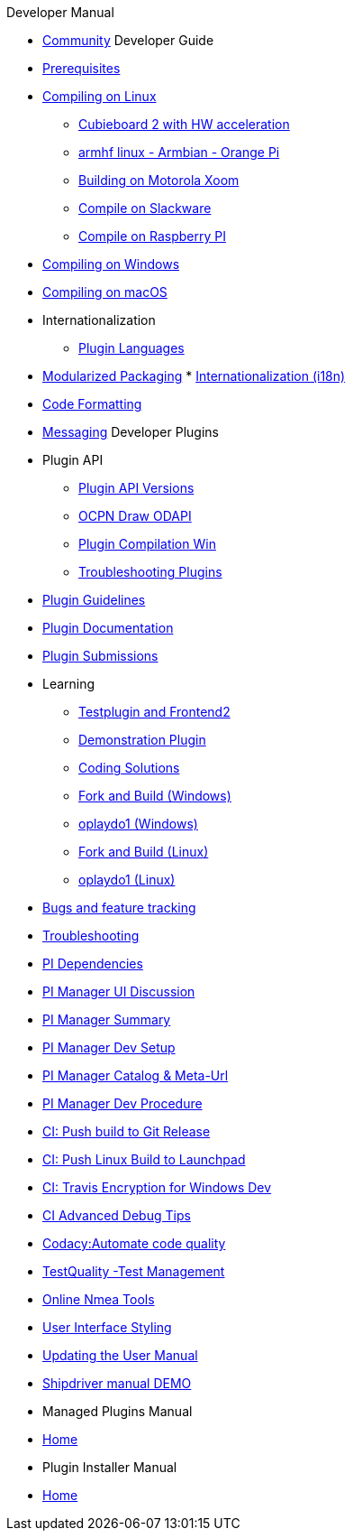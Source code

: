 .Developer Manual

* xref:community.adoc[Community]
Developer Guide
* xref:prerequisites.adoc[Prerequisites]
* xref:compiling_linux.adoc[Compiling on Linux]
** xref:building_and_installing_on_cubieboard_2_with_hw_acceleration.adoc[
Cubieboard 2 with HW acceleration]
** xref:building-on-armhf-linux-armbian-orange-pi.adoc[armhf linux - Armbian - Orange Pi]
** xref:building_on_motorola_xoom.adoc[Building on Motorola Xoom]
** xref:compiling_on_slackware.adoc[Compile on Slackware]
** xref:rpi2.adoc[Compile on Raspberry PI]
* xref:compiling_windows.adoc[Compiling on Windows]
* xref:compiling_mac_osx.adoc[Compiling on macOS]
* Internationalization
** xref:plugin_languages.adoc[Plugin Languages]
* xref:modularized_packaging.adoc[Modularized Packaging]
* xref:internationalization.adoc[Internationalization (i18n)]
* xref:code_formatting.adoc[Code Formatting]
* xref:messaging.adoc[Messaging]
Developer Plugins
* Plugin API
** xref:plugin_api_versions.adoc[Plugin API Versions]
** xref:ocpn_draw_odapi.adoc[OCPN Draw ODAPI]
** xref:standalone_plugin_compilation.adoc[Plugin Compilation Win]
** xref:troubleshooting_plugins.adoc[Troubleshooting Plugins]
* xref:plugin_guidelines.adoc[Plugin Guidelines]
* xref:plugin_documentation.adoc[Plugin Documentation]
* xref:plugin_submissions.adoc[Plugin Submissions]
* Learning
** xref:testplugin.adoc[Testplugin and Frontend2]
** xref:demo_plugin.adoc[Demonstration Plugin]
** xref:coding_solutions.adoc[Coding Solutions]
** xref:fork_build_windows.adoc[Fork and Build (Windows)]
** xref:oplaydo1.adoc[oplaydo1 (Windows)]
** xref:fork_and_build_linux.adoc[Fork and Build (Linux)]
** xref:oplaydo1_linux.adoc[oplaydo1 (Linux)]
* xref:bug_and_feature_tracking.adoc[Bugs and feature tracking]
* xref:troubleshooting.adoc[Troubleshooting]
* xref:pi_dependencies.adoc[PI Dependencies]
* xref:pi_installer-ui.adoc[PI Manager UI Discussion]
* xref:pi_installer_summary.adoc[PI Manager Summary]
* xref:pi_installler_dev_setup.adoc[PI Manager Dev Setup]
* xref:pi_installer_catalog_meta.adoc[PI Manager Catalog & Meta-Url]
* xref:pi_installer_dev_procedure.adoc[PI Manager Dev Procedure]
* xref:ci-push-build-to-git.adoc[CI: Push build to Git Release]
* xref:ci-push-linux-build-to-launchpad.adoc[CI: Push Linux Build to Launchpad]
* xref:ci_travis_encryption_windows.adoc[CI: Travis Encryption for Windows Dev]
* xref:advanceddebugtips.adoc[CI Advanced Debug Tips]
* xref:codacy.adoc[Codacy:Automate code quality]
* xref:testquality.adoc[TestQuality -Test Management]
* xref:online_tools.adoc[Online Nmea Tools]
* xref:user_interface_styling.adoc[User Interface Styling]
* xref:updating_the_user_manual.adoc[Updating the User Manual]
* xref:shipdriver:ROOT:shipdriver.adoc[Shipdriver manual DEMO]
* Managed Plugins Manual
* xref:AlternativeWorkflow:ROOT:index.adoc[Home]
* Plugin Installer Manual
* xref:plugin-installer:ROOT:Home.adoc[Home]
